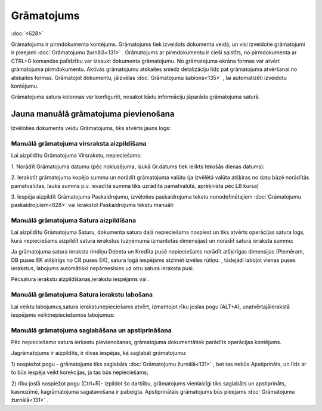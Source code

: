 .. 331 Grāmatojums*************** 
:doc:`<628>`

Grāmatojums ir pirmdokumenta kontējums. Grāmatojums tiek izveidots
dokumenta veidā, un visi izveidotie grāmatojumi ir pieejami
:doc:`Grāmatojumu žurnālā<131>` . Grāmatojums ar pirmdokumentu ir
cieši saistīts, no pirmdokumenta ar CTRL+G komandas palīdzību var
izsaukt dokumenta grāmatojumu. No grāmatojuma ekrāna formas var atvērt
grāmatojuma pirmdokumentu. Aktīvās grāmatojumu atskaites sniedz
detalizāciju līdz pat grāmatojuma atvēršanai no atskaites formas.
Grāmatojot dokumentu, jāizvēlas :doc:`Grāmatojumu šablons<135>` , lai
automatizēti izveidotu kontējumu.

Grāmatojuma satura kolonnas var konfigurēt, nosakot kādu informāciju
jāparāda grāmatojuma saturā.



Jauna manuālā grāmatojuma pievienošana
``````````````````````````````````````

Izvēloties dokumenta veidu Grāmatojums, tiks atvērts jauns logs:



|images_ozols/25096.png|



Manuālā grāmatojuma virsraksta aizpildīšana
+++++++++++++++++++++++++++++++++++++++++++



Lai aizpildītu Grāmatojuma Virsrakstu, nepieciešams:



1. Norādīt Grāmatojuma datumu (pēc noklusējuma, laukā Gr.datums tiek
ielikts tekošās dienas datums):



|images_ozols/25097.png|



2. Ierakstīt grāmatojuma kopējo summu un norādīt grāmatojuma valūtu
(ja izvēlētā valūta atšķiras no datu bāzē norādītās pamatvalūtas,
laukā summa p.v. ievadītā summa tiks uzrādīta pamatvalūtā, aprēķināta
pēc LB kursa)



|images_ozols/25098.png|



3. Iespēja aizpildīt Grāmatojuma Paskaidrojumu, izvēloties
paskaidrojuma tekstu nonodefinētajiem :doc:`Grāmatojumu
paskaidrojuiem<628>` vai ierakstot Paskaidrojuma tekstu manuāli:


|images_ozols/25099.png|






Manuālā grāmatojuma Satura aizpildīšana
+++++++++++++++++++++++++++++++++++++++

Lai aizpildītu Grāmatojuma Saturu, dokumenta satura daļā nepieciešams
nospiest |images_ozols/24708.png| un tiks atvērts operācijas satura
logs, kurā nepieciešams aizpildīt satura ierakstus (uzņēmumā
izmantotās dimensijas) un norādīt satura ieraksta summu:



|images_ozols/25100.png|



|images_ozols/24545.gif| Ja grāmatojuma satura ieraksta rindiņu Debeta
un Kredīta pusē nepieciešams norādīt atšķirīgas dimensijas (Piemēram,
DB puses EK atšķirīgs no CR puses EK), satura logā iespējams atzīmēt
izvēles rūtiņu: |images_ozols/25103.png| , tādejādi labojot vienas
puses ierakstus, labojums automātiski nepārnesīsies uz otru satura
ieraksta pusi.

Pēcsatura ierakstu aizpildīšanas,ierakstu iespējams
|images_ozols/24615.jpg| vai |images_ozols/24617.jpg| .





Manuālā grāmatojuma Satura ierakstu labošana
++++++++++++++++++++++++++++++++++++++++++++

Lai veiktu labojumus,satura ierakstunepieciešams atvērt, izmantojot
rīku joslas pogu |images_ozols/24709.png| (ALT+A), unatvērtajāierakstā
iespējams veiktnepieciešamos labojumus:



|images_ozols/25105.png|





Manuālā grāmatojuma saglabāšana un apstiprināšana
+++++++++++++++++++++++++++++++++++++++++++++++++



Pēc nepieciešamo satura ierkastu pievienošanas, grāmatojuma
dokumentātiek parādīts operācijas kontējums.



Jagrāmatojums ir aizpildīts, ir divas iespējas, kā saglabāt
grāmatojumu:

1) nospiežot pogu |images_ozols/24615.jpg| - grāmatojums tiks
saglabāts :doc:`Grāmatojumu žurnālā<131>` , bet tas nebūs
Apstiprināts, un līdz ar to būs iespēja veikt korekcijas, ja tas būs
nepieciešams;

2) rīku joslā nospiežot pogu |images_ozols/24740.png| (Ctrl+R)-
izpildot šo darbību, grāmatojums vienlaicīgi tiks saglabāts un
apstiprināts, kasnozīmē, kagrāmatojuma sagatavošana ir pabeigta.
Apstiprinātais grāmatojums būs pieejams :doc:`Grāmatojumu
žurnālā<131>` .

.. |images_ozols/25096.png| image:: images_ozols/25096.png
       :scale: 100%

.. |images_ozols/25097.png| image:: images_ozols/25097.png
       :scale: 100%

.. |images_ozols/25098.png| image:: images_ozols/25098.png
       :scale: 100%

.. |images_ozols/25099.png| image:: images_ozols/25099.png
       :scale: 100%

.. |images_ozols/24708.png| image:: images_ozols/24708.png
       :scale: 100%

.. |images_ozols/25100.png| image:: images_ozols/25100.png
       :scale: 100%

.. |images_ozols/24545.gif| image:: images_ozols/24545.gif
       :scale: 100%

.. |images_ozols/25103.png| image:: images_ozols/25103.png
       :scale: 100%

.. |images_ozols/24615.jpg| image:: images_ozols/24615.jpg
       :scale: 100%

.. |images_ozols/24617.jpg| image:: images_ozols/24617.jpg
       :scale: 100%

.. |images_ozols/24709.png| image:: images_ozols/24709.png
       :scale: 100%

.. |images_ozols/25105.png| image:: images_ozols/25105.png
       :scale: 100%

.. |images_ozols/24615.jpg| image:: images_ozols/24615.jpg
       :scale: 100%

.. |images_ozols/24740.png| image:: images_ozols/24740.png
       :scale: 100%

 